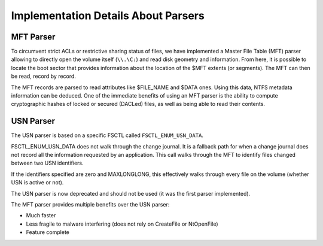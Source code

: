 ====================================
Implementation Details About Parsers
====================================

MFT Parser
==========

To circumvent strict ACLs or restrictive sharing status of files, we have implemented a Master File Table (MFT) parser allowing to directly open the volume itself (``\\.\C:``) and read disk geometry and information.
From here, it is possible to locate the boot sector that provides information about the location of the $MFT
extents (or segments). The MFT can then be read, record by record.

The MFT records are parsed to read attributes like $FILE_NAME and $DATA ones.
Using this data, NTFS metadata information can be deduced.
One of the immediate benefits of using an MFT parser is the ability to compute cryptographic
hashes of locked or secured (DACLed) files, as well as being able to read their contents.

USN Parser
==========

The USN parser is based on a specific FSCTL called ``FSCTL_ENUM_USN_DATA``.

.. _FSCTL_ENUM_USN_DATA: http://msdn.microsoft.com/en-us/library/aa364563(VS.85).aspx

FSCTL_ENUM_USN_DATA does not walk through the change journal.
It is a fallback path for when a change journal does not record all the information requested by an application.
This call walks through the MFT to identify files changed between two USN identifiers.

If the identifiers specified are zero and MAXLONGLONG, this effectively walks through every file on the volume (whether USN is active or not).

The USN parser is now deprecated and should not be used (it was the first parser implemented).


The MFT parser provides multiple benefits over the USN parser:

* Much faster
* Less fragile to malware interfering (does not rely on CreateFile or NtOpenFile)
* Feature complete

